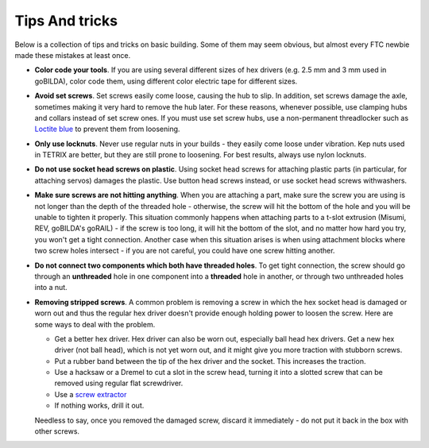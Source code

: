 ===============
Tips And tricks
===============
Below is a collection of tips and tricks on basic building. Some of them may
seem obvious, but almost every  FTC newbie made these mistakes at least once.


* **Color code your tools**. If you are using several different sizes of hex
  drivers (e.g. 2.5 mm and 3 mm used in goBILDA), color code them, using
  different color electric tape for different sizes.

* **Avoid set screws**.  Set screws easily come loose, causing the hub to slip. In
  addition, set screws damage the axle, sometimes making it very hard to remove
  the hub later. For these reasons, whenever possible, use clamping hubs and
  collars instead of set screw ones. If you must use set screw hubs, use a
  non-permanent threadlocker such as `Loctite blue
  <https://www.loctiteproducts.com/en/products/specialty-products/specialty/loctite_threadlockerblue242.html>`_
  to prevent them from loosening.


* **Only use locknuts**. Never use regular nuts in your builds - they easily
  come loose under vibration. Kep nuts used in TETRIX are better, but they are
  still prone to loosening. For best results, always use nylon locknuts.

* **Do not use socket head screws on plastic**. Using socket head screws for
  attaching plastic parts (in particular, for attaching servos) damages the
  plastic. Use button head screws instead,
  or use socket head screws withwashers.

* **Make sure screws are not hitting anything**. When you are attaching a part,
  make sure the screw you are using is not longer than the depth of the
  threaded hole - otherwise, the screw will hit the bottom of the hole and you
  will be unable to tighten it properly. This situation commonly happens when
  attaching parts to a t-slot extrusion (Misumi, REV, goBILDA's goRAIL) - if
  the screw is too long, it will hit the bottom of the slot, and no matter
  how hard you try, you won't get a tight connection. Another case when this
  situation arises  is when using attachment blocks where two screw holes
  intersect - if you are not careful, you could have one screw hitting another.

* **Do not connect two components which both have  threaded holes**. To get
  tight connection, the screw should go through an **unthreaded** hole in one
  component into a **threaded**  hole in another, or through  two unthreaded
  holes into a nut.

* **Removing stripped screws**. A common problem is removing a screw in which
  the hex socket head  is damaged or worn out and thus the regular hex driver
  doesn't provide enough holding power to loosen the screw. Here are some ways
  to deal with the problem.

  - Get a better hex driver. Hex driver can also be worn out, especially
    ball head hex drivers. Get a new hex driver (not ball head), which is not
    yet worn out, and it might give you more traction with stubborn screws.
  - Put a rubber band between the tip of the hex driver and the socket.
    This increases the traction.
  - Use a hacksaw or a Dremel to cut a slot in the screw head, turning it into
    a slotted screw that can be removed using regular flat screwdriver.
  - Use a `screw extractor <https://www.amazon.com/dp/B07GZ17QD9/>`_
  - If nothing works, drill it out.

  Needless to say, once you removed the damaged screw, discard it immediately -
  do not put it back in the box with other screws.
